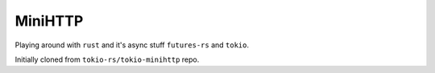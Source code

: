 MiniHTTP
========

Playing around with ``rust`` and it's async stuff ``futures-rs`` and ``tokio``.

Initially cloned from ``tokio-rs/tokio-minihttp`` repo.
